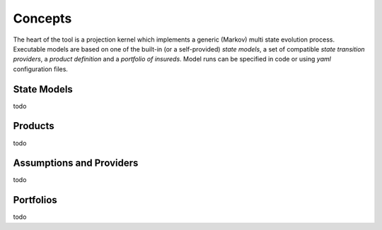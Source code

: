 


Concepts
============


The heart of the tool is a projection kernel which implements a generic (Markov) multi state evolution process.
Executable models are based on one of the built-in (or a self-provided) *state models*, a set of compatible 
*state transition providers*, a *product definition*
and a *portfolio of insureds*.
Model runs can be specified in code or using *yaml* configuration files.


State Models
-------------

todo


Products
-----------

todo


Assumptions and Providers
---------------------------
todo


Portfolios
--------------

todo